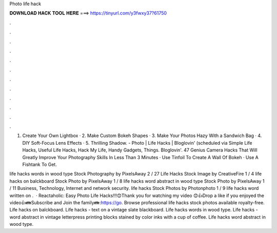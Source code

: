 Photo life hack



𝐃𝐎𝐖𝐍𝐋𝐎𝐀𝐃 𝐇𝐀𝐂𝐊 𝐓𝐎𝐎𝐋 𝐇𝐄𝐑𝐄 ===> https://tinyurl.com/y3fwxy37?61750



.



.



.



.



.



.



.



.



.



.



.



.

1. Create Your Own Lightbox · 2. Make Custom Bokeh Shapes · 3. Make Your Photos Hazy With a Sandwich Bag · 4. DIY Soft-Focus Lens Effects · 5. Thrilling Shadow. - Photo | Life Hacks | Bloglovin' (scheduled via Simple Life Hacks, Useful Life Hacks, Hack My Life, Handy Gadgets, Things. Bloglovin'. 47 Genius Camera Hacks That Will Greatly Improve Your Photography Skills In Less Than 3 Minutes · Use Tinfoil To Create A Wall Of Bokeh · Use A Fishtank To Get.

life hacks words in wood type Stock Photography by PixelsAway 2 / 27 Life Hacks Stock Image by CreativeFire 1 / 4 life hacks on balckboard Stock Photo by PixelsAway 1 / 8 life hacks word abstract in wood type Stock Photo by PixelsAway 1 / 11 Business, Technology, Internet and network security. life hacks Stock Photos by Photonphoto 1 / 9 life hacks word written on .  · Reactaholic: Easy Photo Life Hacks!!!😊Thank you for watching my video 😊👍Drop a like if you enjoyed the video👍👪Subscribe and Join the family👪:https://go. Browse professional life hacks stock photos available royalty-free. Life hacks on balckboard. Life hacks - text on a vintage slate blackboard. Life hacks words in wood type. Life hacks - word abstract in vintage letterpress printing blocks stained by color inks with a cup of coffee. Life hacks word abstract in wood type.
